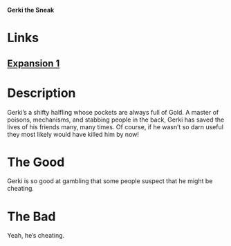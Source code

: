*Gerki the Sneak*

* Links
** [[http://slugfestgames.com/games/rdi/rdi-1/][Expansion 1]]
* Description
Gerki’s a shifty halfling whose pockets are always full of Gold. A master of 
poisons, mechanisms, and stabbing people in the back, Gerki has saved the lives 
of his friends many, many times. Of course, if he wasn’t so darn useful they 
most likely would have killed him by now!
* The Good
Gerki is so good at gambling that some people suspect that he might be cheating.
* The Bad
Yeah, he’s cheating.
